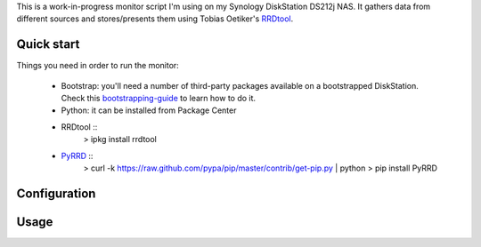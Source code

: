 
This is a work-in-progress monitor script I'm using on my Synology
DiskStation DS212j NAS. It gathers data from different sources and
stores/presents them using Tobias Oetiker's RRDtool_.

Quick start
-----------

Things you need in order to run the monitor:

 * Bootstrap: you'll need a number of third-party packages available on
   a bootstrapped DiskStation. Check this bootstrapping-guide_ to learn
   how to do it.

 * Python: it can be installed from Package Center

 * RRDtool ::
    > ipkg install rrdtool

 * PyRRD_ ::
    > curl -k https://raw.github.com/pypa/pip/master/contrib/get-pip.py | python
    > pip install PyRRD


Configuration
-------------


Usage
-----



.. _bootstrapping-guide: http://zubinraj.wordpress.com/2012/07/19/bootstrapping-synology-diskstation-unleash-the-power/
.. _RRDtool: http://oss.oetiker.ch/rrdtool/
.. _PyRRD: http://pypi.python.org/pypi/PyRRD/
